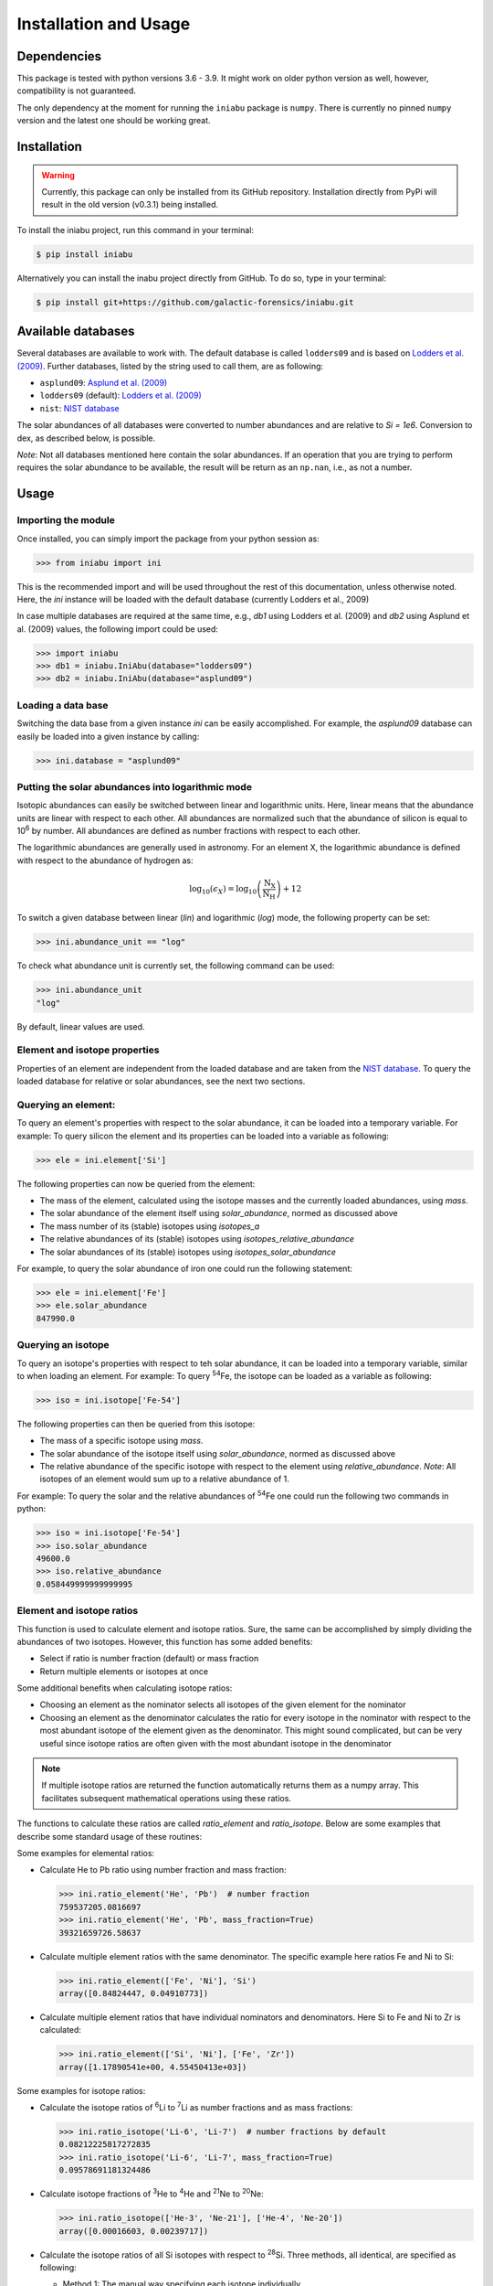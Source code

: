 Installation and Usage
======================


Dependencies
------------

This package is tested
with python versions 3.6 - 3.9.
It might work on older python version as well,
however,
compatibility is not guaranteed.

The only dependency at the moment
for running the ``iniabu`` package
is ``numpy``.
There is currently no pinned ``numpy`` version
and the latest one should be working great.


Installation
------------

.. warning:: Currently,
    this package can only be installed from its GitHub repository.
    Installation directly from PyPi
    will result in the old version (v0.3.1) being installed.

To install the iniabu project,
run this command in your terminal:

.. code-block:: console

   $ pip install iniabu

Alternatively you can install the inabu project directly from GitHub.
To do so, type in your terminal:

.. code-block:: console

    $ pip install git+https://github.com/galactic-forensics/iniabu.git


Available databases
-------------------
Several databases are available to work with.
The default database is called ``lodders09``
and is based on
`Lodders et al. (2009) <https://doi.org/10.1007/978-3-540-88055-4_34>`_.
Further databases,
listed by the string used to call them,
are as following:

- ``asplund09``: `Asplund et al. (2009) <https://doi.org/10.1146/annurev.astro.46.060407.145222>`_
- ``lodders09`` (default): `Lodders et al. (2009) <https://doi.org/10.1007/978-3-540-88055-4_34>`_
- ``nist``: `NIST database <https://www.nist.gov/pml/atomic-weights-and-isotopic-compositions-relative-atomic-masses>`_

The solar abundances of all databases
were converted to number abundances
and are relative to `Si = 1e6`.
Conversion to dex, as described below, is possible.

*Note*: Not all databases mentioned here
contain the solar abundances.
If an operation that you are trying to perform
requires the solar abundance to be available,
the result will be return as an ``np.nan``,
i.e., as not a number.


Usage
-----

Importing the module
~~~~~~~~~~~~~~~~~~~~

Once installed,
you can simply import the package
from your python session as:

.. code-block:: python

    >>> from iniabu import ini

This is the recommended import
and will be used throughout
the rest of this documentation,
unless otherwise noted.
Here, the `ini` instance will be loaded
with the default database
(currently Lodders et al., 2009)

In case multiple databases
are required at the same time,
e.g., `db1` using Lodders et al. (2009)
and `db2` using Asplund et al. (2009) values,
the following import could be used:

.. code-block:: python

    >>> import iniabu
    >>> db1 = iniabu.IniAbu(database="lodders09")
    >>> db2 = iniabu.IniAbu(database="asplund09")


Loading a data base
~~~~~~~~~~~~~~~~~~~

Switching the data base from a given instance `ini`
can be easily accomplished.
For example, the `asplund09` database
can easily be loaded into a given instance
by calling:

.. code-block:: python

    >>> ini.database = "asplund09"



Putting the solar abundances into logarithmic mode
~~~~~~~~~~~~~~~~~~~~~~~~~~~~~~~~~~~~~~~~~~~~~~~~~~

Isotopic abundances can easily be switched between
linear and logarithmic units.
Here, linear means that the abundance units
are linear with respect to each other.
All abundances are normalized
such that the abundance of silicon
is equal to 10\ :sup:`6` by number.
All abundances are defined as number fractions
with respect to each other.

The logarithmic abundances
are generally used in astronomy.
For an element X,
the logarithmic abundance is defined
with respect to the abundance of hydrogen as:

.. math::

    \log_{10}(\epsilon_X) = \log_{10} \left(\frac{\mathrm{N}_\mathrm{X}}{\mathrm{N}_\mathrm{H}}\right) + 12

To switch a given database between
linear (`lin`) and logarithmic (`log`) mode,
the following property can be set:

.. code-block:: python

    >>> ini.abundance_unit == "log"

To check what abundance unit is currently set,
the following command can be used:

.. code-block:: python

    >>> ini.abundance_unit
    "log"

By default,
linear values are used.

Element and isotope properties
~~~~~~~~~~~~~~~~~~~~~~~~~~~~~~
Properties of an element are independent from the loaded database
and are taken from the
`NIST database <https://www.nist.gov/pml/atomic-weights-and-isotopic-compositions-relative-atomic-masses>`_.
To query the loaded database for relative or solar abundances,
see the next two sections.

Querying an element:
~~~~~~~~~~~~~~~~~~~~

To query an element's properties
with respect to the solar abundance,
it can be loaded into a temporary variable.
For example:
To query silicon the element and its properties
can be loaded into a variable as following:

.. code-block:: python

    >>> ele = ini.element['Si']

The following properties can now be queried
from the element:

- The mass of the element,
  calculated using the isotope masses
  and the currently loaded abundances,
  using `mass`.
- The solar abundance of the element itself using `solar_abundance`,
  normed as discussed above
- The mass number of its (stable) isotopes using `isotopes_a`
- The relative abundances of its (stable) isotopes using `isotopes_relative_abundance`
- The solar abundances of its (stable) isotopes using `isotopes_solar_abundance`

For example,
to query the solar abundance of iron
one could run the following statement:

.. code-block:: python

   >>> ele = ini.element['Fe']
   >>> ele.solar_abundance
   847990.0



Querying an isotope
~~~~~~~~~~~~~~~~~~~

To query an isotope's properties
with respect to teh solar abundance,
it can be loaded into a temporary variable,
similar to when loading an element.
For example:
To query :sup:`54`\Fe,
the isotope can be loaded as a variable
as following:

.. code-block:: python

    >>> iso = ini.isotope['Fe-54']

The following properties can then
be queried from this isotope:

- The mass of a specific isotope using `mass`.
- The solar abundance of the isotope itself using `solar_abundance`,
  normed as discussed above
- The relative abundance of the specific isotope
  with respect to the element using `relative_abundance`.
  *Note*: All isotopes of an element
  would sum up to a relative abundance of 1.

For example:
To query the solar and the relative abundances
of :sup:`54`\Fe
one could run the following two commands in python:

.. code-block:: python

  >>> iso = ini.isotope['Fe-54']
  >>> iso.solar_abundance
  49600.0
  >>> iso.relative_abundance
  0.058449999999999995


Element and isotope ratios
~~~~~~~~~~~~~~~~~~~~~~~~~~

This function is used to calculate element and isotope ratios.
Sure, the same can be accomplished by simply
dividing the abundances of two isotopes.
However, this function
has some added benefits:

- Select if ratio is number fraction (default) or mass fraction
- Return multiple elements or isotopes at once

Some additional benefits when calculating isotope ratios:

- Choosing an element as the nominator
  selects all isotopes of the given element
  for the nominator
- Choosing an element as the denominator
  calculates the ratio for every isotope in the nominator
  with respect to the most abundant isotope
  of the element given as the denominator.
  This might sound complicated,
  but can be very useful since isotope ratios
  are often given with the most abundant isotope
  in the denominator

.. note:: If multiple isotope ratios are returned
  the function automatically returns them
  as a numpy array.
  This facilitates subsequent mathematical operations
  using these ratios.

The functions to calculate these ratios are called
`ratio_element` and `ratio_isotope`.
Below are some examples
that describe some standard usage of these routines:

Some examples for elemental ratios:

- Calculate He to Pb ratio
  using number fraction and mass fraction:

  .. code-block:: python

    >>> ini.ratio_element('He', 'Pb')  # number fraction
    759537205.0816697
    >>> ini.ratio_element('He', 'Pb', mass_fraction=True)
    39321659726.58637

- Calculate multiple element ratios
  with the same denominator.
  The specific example here ratios Fe and Ni to Si:

  .. code-block:: python

    >>> ini.ratio_element(['Fe', 'Ni'], 'Si')
    array([0.84824447, 0.04910773])

- Calculate multiple element ratios
  that have individual nominators and denominators.
  Here Si to Fe and Ni to Zr is calculated:

  .. code-block:: python

    >>> ini.ratio_element(['Si', 'Ni'], ['Fe', 'Zr'])
    array([1.17890541e+00, 4.55450413e+03])


Some examples for isotope ratios:

- Calculate the isotope ratios
  of :sup:`6`\Li to :sup:`7`\Li
  as number fractions
  and as mass fractions:

  .. code-block:: python

    >>> ini.ratio_isotope('Li-6', 'Li-7')  # number fractions by default
    0.08212225817272835
    >>> ini.ratio_isotope('Li-6', 'Li-7', mass_fraction=True)
    0.09578691181324486

- Calculate isotope fractions of :sup:`3`\He to :sup:`4`\He
  and :sup:`21`\Ne to :sup:`20`\Ne:

  .. code-block:: python

    >>> ini.ratio_isotope(['He-3', 'Ne-21'], ['He-4', 'Ne-20'])
    array([0.00016603, 0.00239717])

- Calculate the isotope ratios of all Si isotopes
  with respect to :sup:`28`\Si.
  Three methods, all identical, are specified as following:

  - Method 1: The manual way specifying each isotope individually
  - Method 2: Select element in nominator chooses all isotopes of specified element
  - Method 3: The fastest way for this specific case is to choose `'Si'` as the element
    in the nominator and to choose `'Si'` in the denominator.
    The latter will pick the most abundant isotope of silicon,
    which is :sup:`28`\Si.


  .. code-block:: python

    >>> ini.ratio_isotope(['Si-28', 'Si-29', 'Si-30'], 'Si-28')  # Method 1
    array([1.        , 0.05077524, 0.03347067])
    >>> ini.ratio_isotope('Si', 'Si-28')  # Method 2
    array([1.        , 0.05077524, 0.03347067])
    >>> ini.ratio_isotope('Si', 'Si')  # Method 3
    array([1.        , 0.05077524, 0.03347067])



δ-values
~~~~~~~~

.. note:: A detailed discussion
  of δ-values can be found in the
  :doc:`Background Information </dev/background>`

The δ-value of a given isotope ratio,
generally used in cosmo- and geochemistry,
is defined as:

.. math::

  \delta \left( \frac{^{i}X}{^{j}X} \right) =
  \left(\frac{\left(\frac{^{i}X}{^{j}X}\right)_{\mathrm{measured}}}
  {\left(\frac{^{i}X}{^{j}X}\right)_{\mathrm{solar}}} -
  1\right) \times f

Here the isotopes chosen for the ratio are :math:`^{i}X` and :math:`^{j}X`.
The measured isotope ratio,
which is in the nominator,
is a value that must be provided to the function.
The solar isotope ratio (denominator)
will be taken from the solar abundance table
using the isotope ratios provided to the routine.
The factor :math:`f` is by default set to 1000.
This means that δ-values are by default
returned as parts-per-thousand (‰).
Choosing a different factor can be done
by setting the keyword argument `delta_factor` accordingly.

Furthermore, the keyword argument `mass_fraction`
can also be used as for ratios.
If the provided measured / observed / ... value is given as a mass ratio,
`mass_fraction` should be set to `True`.

While δ-values are commonly calculated for isotopes of one individual element,
the routine allows to calculate δ-values between isotopes of different elements.
To calculate a δ-values of two elements,
the `delta_element` function should be used.
The equation given above represents a specific,
but most commonly used case.

Finally: The `delta_isotope`
and `delta_element` functions
have the same features
for specifying the nominator and denominator
as the `ratio_isotope`
and `ratio_element` functions mentioned above.

.. caution:: The values must be given in the same shape
  as the number of ratios provided.
  Otherwise the routine will return a `ValueError`
  specifying that there was a length mismatch.

Some examples for calculating δ-values for isotopes:

- Calculate one δ-value with a given measurement value.
  Here for :sup:`29`\Si/:sup:`28`\Si.
  First calculated in parts per thousand (default),
  then as percent.

  .. code-block:: python

    >>> ini.delta_isotope('Si-30', 'Si-28', 0.04)  # parts per thousand (default)
    195.0761256883704
    >>> ini.delta_isotope('Si-30', 'Si-28', 0.04, delta_factor=100)  # percent
    19.50761256883704

- Calculate multiple δ-values as mass fractions.
  Here we calculate all Si isotopes with respect to :sup:`28`\Si.
  Measurements are defined first.
  Three versions are provided that yield the same result.
  See description on calculating isotope ratios above
  for more detail.

  .. code-block:: python

    >>> msr = [1., 0.01, 0.04]  # measurement
    >>> ini.delta_isotope(['Si-28', 'Si-29', 'Si-30'], 'Si-28', msr)
    array([   0.        , -803.05359812,  195.07612569])
    >>> ini.delta_isotope('Si', 'Si-28', msr)
    array([   0.        , -803.05359812,  195.07612569])
    >>> ini.delta_isotope('Si', 'Si', msr)
    array([   0.        , -803.05359812,  195.07612569])

- Calculate the δ-value for :sup:`84`\Sr
  with respect to the major Sr isotope (:sup:`86`\Sr).
  The measurement value is provided as a mass fraction
  (assumption).

  .. code-block:: python

    >>> ini.delta_isotope('Sr-84', 'Sr', 0.01, mass_fraction=True)
    414.3962670607242


Some examples for calculating δ-values for elements:

- Calculate a δ-value for multiple elements,
  here Si and Ne with respect to Fe:

  .. code-block:: python

    >>>  ini.delta_element(['Si', 'Ne'], 'Fe', [2, 4])
    array([696.48894668,  30.26124356])


Bracket-notation
~~~~~~~~~~~~~~~~

The bracket notation,
generally used in astronomy,
for a given elemental ratio
is defined as:

.. math::

  [\mathrm{X}/\mathrm{Y}] =
  \log_{10} \left( \frac{N_\mathrm{X}}{N_\mathrm{Y}} \right)_\mathrm{star} -
  \log_{10} \left( \frac{N_\mathrm{X}}{N_\mathrm{Y}} \right)_\mathrm{solar}

Here,
star stands for an arbitrary measurement,
e.g.,
of a given star.
X and Y are the elements of interest in this case,
:math:`N_\mathrm{X}` and :math:`N_\mathrm{Y}`
represent the respective number abundances of elements X and Y.
Calculations with mass fractions
are also allowed by the routine.

While bracket notation is commonly used with elements,
there is no mathematical reason to prohibit using it for isotopes.
Therefore,
two routines are provided,
namely `bracket_element` and `bracket_isotope`.

Finally: The `bracket_element`
and `bracket_isotope` functions
have the same features
for specifying the nominator and denominator
as the `ratio_isotope`
and `ratio_element` functions mentioned above.


Some examples for calculating bracket notation values for elements:

- Calculate bracket notation value
  for Fe / H for a given measurement.
  First we calculate it as a number fraction (default setting)
  then as a mass fraction.

  .. code-block:: python

    >>> ini.bracket_element('Fe', 'H', 0.005)  # number fraction
    2.183887471873783
    >>> ini.bracket_element('Fe', 'H', 0.005, mass_fraction=True)  # mass fraction
    3.9274378849968263

- Calculate bracket notation value
  for multiple measurements.
  Here, for O and Fe with respect to Fe.

  .. code-block:: python

    >>> ini.bracket_element(['O', 'Fe'], 'H', [0.02, 0.005])
    array([1.51740521, 2.18388747])



Some examples for calculating bracket notation values for isotopes:

- Calculate a bracket notation values for multiple isotopes.
  Here for all Si isotopes with respect to :sup:`28`\Si.
  *Note*: See `ratio_isotopes` for a detailed description
  of the possibilities.

  .. code-block:: python

    >>> msr = [1., 0.01, 0.04]
    >>>  ini.bracket_isotope(['Si-28', 'Si-29', 'Si-30'], 'Si-28', msr)
    array([ 0.        , -0.70565195,  0.07739557])
    >>> ini.bracket_isotope('Si', 'Si-28', msr)
    array([ 0.        , -0.70565195,  0.07739557])
    >>> ini.bracket_isotope('Si', 'Si', msr)
    array([ 0.        , -0.70565195,  0.07739557])

